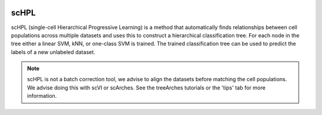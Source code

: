 |PyPI| |Docs|

scHPL
=========================================================================

.. image:: scHPL.png
  :width: 820
  :alt: Schematic scHPL
 
scHPL (single-cell Hierarchical Progressive Learning) is a method that automatically finds relationships between cell populations across multiple datasets and uses this to construct a hierarchical classification tree. For each node in the tree either a linear SVM, kNN, or one-class SVM is trained. The trained classification tree can be used to predict the labels of a new unlabeled dataset.

.. note::
   scHPL is not a batch correction tool, we advise to align the datasets before matching the cell populations. We advise doing this with scVI or scArches. See the treeArches tutorials or the 'tips' tab for more information.


.. |PyPI| image:: https://img.shields.io/pypi/v/scHPL.svg
   :target: https://pypi.org/project/scHPL

.. |Docs| image:: https://readthedocs.org/projects/schpl/badge/?version=latest
   :target: https://schpl.readthedocs.io
